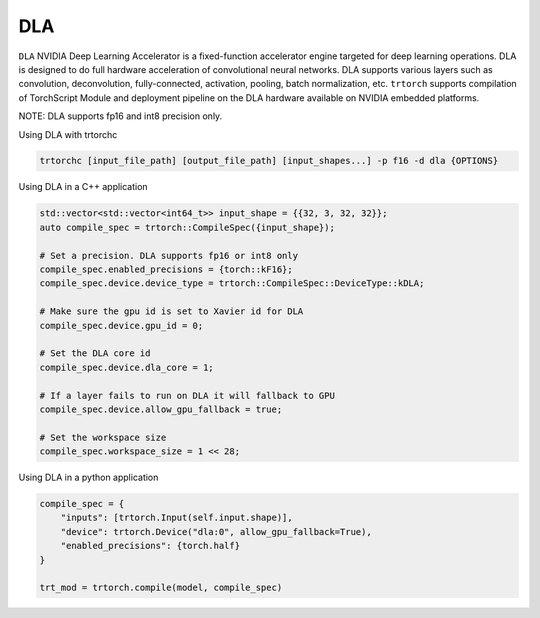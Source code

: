 .. _using_dla:

DLA
=================================

``DLA`` NVIDIA Deep Learning Accelerator is a fixed-function accelerator engine targeted for deep learning operations. DLA is designed to do full hardware acceleration of convolutional neural networks. DLA supports various layers such as convolution, deconvolution, fully-connected, activation, pooling, batch normalization, etc. ``trtorch`` supports compilation of TorchScript Module and deployment pipeline on the DLA hardware available on NVIDIA embedded platforms.

NOTE: DLA supports fp16 and int8 precision only.

Using DLA with trtorchc

.. code-block:: shell

    trtorchc [input_file_path] [output_file_path] [input_shapes...] -p f16 -d dla {OPTIONS}

Using DLA in a C++ application

.. code-block:: c++

    std::vector<std::vector<int64_t>> input_shape = {{32, 3, 32, 32}};
    auto compile_spec = trtorch::CompileSpec({input_shape});

    # Set a precision. DLA supports fp16 or int8 only
    compile_spec.enabled_precisions = {torch::kF16};
    compile_spec.device.device_type = trtorch::CompileSpec::DeviceType::kDLA;

    # Make sure the gpu id is set to Xavier id for DLA
    compile_spec.device.gpu_id = 0;

    # Set the DLA core id
    compile_spec.device.dla_core = 1;

    # If a layer fails to run on DLA it will fallback to GPU
    compile_spec.device.allow_gpu_fallback = true;

    # Set the workspace size
    compile_spec.workspace_size = 1 << 28;


Using DLA in a python application

.. code-block:: python

    compile_spec = {
        "inputs": [trtorch.Input(self.input.shape)],
        "device": trtorch.Device("dla:0", allow_gpu_fallback=True),
        "enabled_precisions": {torch.half}
    }

    trt_mod = trtorch.compile(model, compile_spec)
